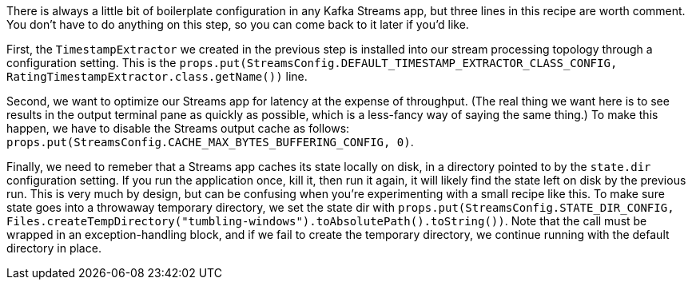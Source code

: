 There is always a little bit of boilerplate configuration in any Kafka Streams app, but three lines in this recipe are worth comment. You don't have to do anything on this step, so you can come back to it later if you'd like.

First, the `TimestampExtractor` we created in the previous step is installed into our stream processing topology through a configuration setting. This is the `props.put(StreamsConfig.DEFAULT_TIMESTAMP_EXTRACTOR_CLASS_CONFIG, RatingTimestampExtractor.class.getName())` line.

Second, we want to optimize our Streams app for latency at the expense of throughput. (The real thing we want here is to see results in the output terminal pane as quickly as possible, which is a less-fancy way of saying the same thing.) To make this happen, we have to disable the Streams output cache as follows: `props.put(StreamsConfig.CACHE_MAX_BYTES_BUFFERING_CONFIG, 0)`.

Finally, we need to remeber that a Streams app caches its state locally on disk, in a directory pointed to by the `state.dir` configuration setting. If you run the application once, kill it, then run it again, it will likely find the state left on disk by the previous run. This is very much by design, but can be confusing when you're experimenting with a small recipe like this. To make sure state goes into a throwaway temporary directory, we set the state dir with `props.put(StreamsConfig.STATE_DIR_CONFIG, Files.createTempDirectory("tumbling-windows").toAbsolutePath().toString())`. Note that the call must be wrapped in an exception-handling block, and if we fail to create the temporary directory, we continue running with the default directory in place.